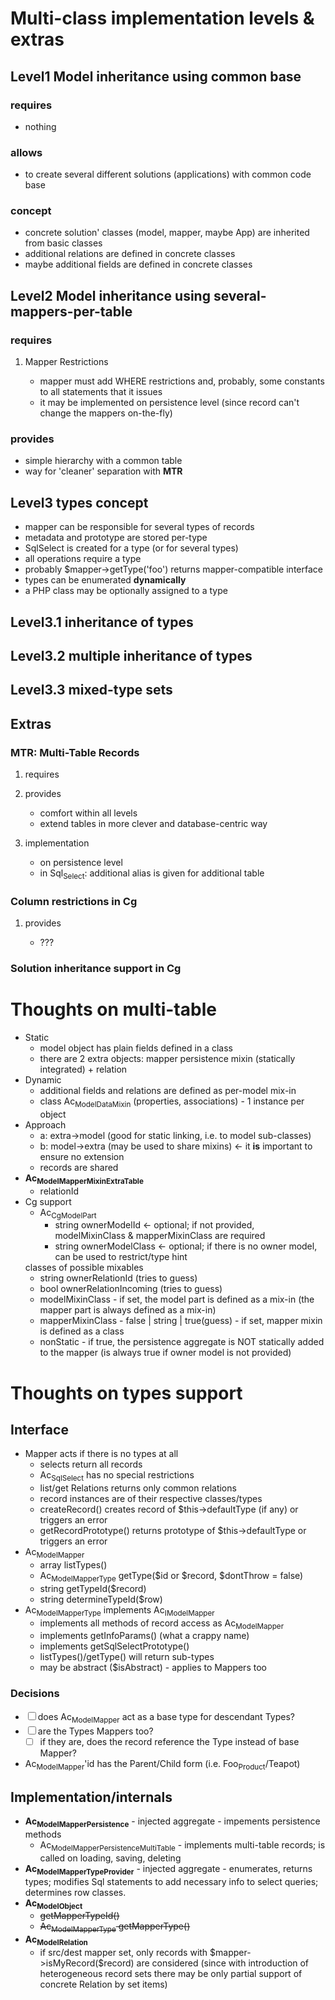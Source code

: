 * Multi-class implementation levels & extras
** *Level1* Model inheritance using common base
*** requires
    - nothing
*** allows
    - to create several different solutions (applications) with common code base
*** concept
   - concrete solution' classes (model, mapper, maybe App) are inherited from basic classes
   - additional relations are defined in concrete classes
   - maybe additional fields are defined in concrete classes
** *Level2* Model inheritance using several-mappers-per-table
*** requires
**** Mapper Restrictions 
     - mapper must add WHERE restrictions and, probably, some constants to all statements that it issues
     - it may be implemented on persistence level (since record can't change the mappers on-the-fly)
*** provides
    - simple hierarchy with a common table
    - way for 'cleaner' separation with *MTR*
** *Level3* types concept
   - mapper can be responsible for several types of records
   - metadata and prototype are stored per-type
   - SqlSelect is created for a type (or for several types)
   - all operations require a type
   - probably $mapper->getType('foo') returns mapper-compatible interface
   - types can be enumerated *dynamically*
   - a PHP class may be optionally assigned to a type
** *Level3.1* inheritance of types
** *Level3.2* multiple inheritance of types
** *Level3.3* mixed-type sets
** Extras
*** *MTR*: Multi-Table Records 
**** requires
**** provides 
     - comfort within all levels
     - extend tables in more clever and database-centric way
**** implementation
     - on persistence level
     - in Sql_Select: additional alias is given for additional table
*** Column restrictions in Cg
**** provides
     - ???
*** Solution inheritance support in Cg

* Thoughts on multi-table
  - Static
    - model object has plain fields defined in a class
    - there are 2 extra objects: mapper persistence mixin (statically integrated) + relation
  - Dynamic
    - additional fields and relations are defined as per-model mix-in
    - class Ac_Model_DataMixin (properties, associations) - 1 instance per object
  - Approach
    - a: extra->model (good for static linking, i.e. to model sub-classes)
    - b: model->extra (may be used to share mixins) <- it *is* important to ensure no extension
    - records are shared
  - *Ac_Model_Mapper_Mixin_ExtraTable*
    - relationId
  - Cg support
    - Ac_Cg_Model_Part
      - string ownerModelId <- optional; if not provided, modelMixinClass & mapperMixinClass are required
      - string ownerModelClass <- optional; if there is no owner model, can be used to restrict/type hint
	classes of possible mixables
      - string ownerRelationId (tries to guess)
      - bool ownerRelationIncoming (tries to guess)
      - modelMixinClass - if set, the model part is defined as a mix-in (the mapper part is always defined as a mix-in)
      - mapperMixinClass - false | string | true(guess) - if set, mapper mixin is defined as a class
	- nonStatic - if true, the persistence aggregate is NOT statically added to the mapper (is always true if
	  owner model is not provided)

* Thoughts on types support

** Interface
   - Mapper acts if there is no types at all
     - selects return all records
     - Ac_Sql_Select has no special restrictions
     - list/get Relations returns only common relations
     - record instances are of their respective classes/types
     - createRecord() creates record of $this->defaultType (if any) or triggers an error
     - getRecordPrototype() returns prototype of $this->defaultType or triggers an error
   - Ac_Model_Mapper
     - array listTypes()
     - Ac_Model_Mapper_Type getType($id or $record, $dontThrow = false) 
     - string getTypeId($record)
     - string determineTypeId($row)
   - Ac_Model_Mapper_Type implements Ac_I_Model_Mapper
     - implements all methods of record access as Ac_Model_Mapper
     - implements getInfoParams() (what a crappy name)
     - implements getSqlSelectPrototype()
     - listTypes()/getType() will return sub-types
     - may be abstract ($isAbstract) - applies to Mappers too
*** Decisions
     - [ ] does Ac_Model_Mapper act as a base type for descendant Types?
     - [ ] are the Types Mappers too?
       - [ ] if they are, does the record reference the Type instead of base Mapper?
	 - Ac_Model_Mapper'id has the Parent/Child form (i.e. Foo_Product/Teapot)
** Implementation/internals
   - *Ac_Model_Mapper_Persistence* - injected aggregate - impements persistence methods
     - Ac_Model_Mapper_Persistence_MultiTable - implements multi-table records;
       is called on loading, saving, deleting
   - *Ac_Model_Mapper_Type_Provider* - injected aggregate - enumerates, returns types; 
     modifies Sql statements to add necessary info to select queries; determines row classes.
   - *Ac_Model_Object* 
     - +getMapperTypeId()+
     - +Ac_Model_Mapper_Type getMapperType()+
   - *Ac_Model_Relation*
     - if src/dest mapper set, only records with $mapper->isMyRecord($record) are considered
       (since with introduction of heterogeneous record sets there may be only partial
        support of concrete Relation by set items)
    
